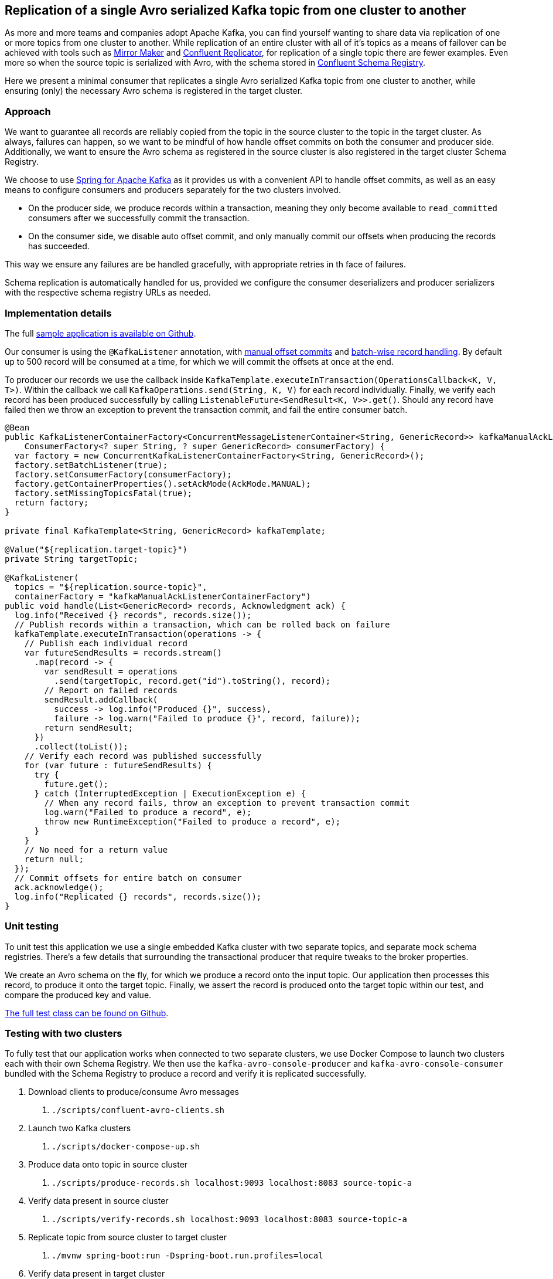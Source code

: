 == Replication of a single Avro serialized Kafka topic from one cluster to another

As more and more teams and companies adopt Apache Kafka, you can find yourself wanting to share data via replication of one or more topics from one cluster to another.
While replication of an entire cluster with all of it's topics as a means of failover can be achieved with tools such as
https://kafka.apache.org/documentation/#basic_ops_mirror_maker[Mirror Maker] and
https://docs.confluent.io/current/multi-dc-deployments/replicator/index.html[Confluent Replicator],
for replication of a single topic there are fewer examples.
Even more so when the source topic is serialized with Avro, with the schema stored in
https://docs.confluent.io/current/schema-registry/index.html[Confluent Schema Registry].

Here we present a minimal consumer that replicates a single Avro serialized Kafka topic from one cluster to another,
while ensuring (only) the necessary Avro schema is registered in the target cluster.

=== Approach

We want to guarantee all records are reliably copied from the topic in the source cluster to the topic in the target cluster.
As always, failures can happen, so we want to be mindful of how handle offset commits on both the consumer and producer side.
Additionally, we want to ensure the Avro schema as registered in the source cluster is also registered in the target cluster Schema Registry.

We choose to use https://spring.io/projects/spring-kafka[Spring for Apache Kafka] as it provides us with a convenient API to handle offset commits,
as well as an easy means to configure consumers and producers separately for the two clusters involved.

- On the producer side, we produce records within a transaction, meaning they only become available to `read_committed` consumers after we successfully commit the transaction.
- On the consumer side, we disable auto offset commit, and only manually commit our offsets when producing the records has succeeded.

This way we ensure any failures are be handled gracefully, with appropriate retries in th face of failures.

Schema replication is automatically handled for us, provided we configure the consumer deserializers and producer serializers with the respective schema registry URLs as needed.

=== Implementation details

The full https://github.com/timtebeek/avro-topic-replication[sample application is available on Github].

Our consumer is using the `@KafkaListener` annotation, with
https://docs.spring.io/spring-kafka/reference/html/#committing-offsets[manual offset commits] and 
https://docs.spring.io/spring-kafka/reference/html/#batch-listeners[batch-wise record handling].
By default up to 500 record will be consumed at a time, for which we will commit the offsets at once at the end.

To producer our records we use the callback inside `KafkaTemplate.executeInTransaction(OperationsCallback<K, V, T>)`.
Within the callback we call `KafkaOperations.send(String, K, V)` for each record individually.
Finally, we verify each record has been produced successfully by calling `ListenableFuture<SendResult<K, V>>.get()`.
Should any record have failed then we throw an exception to prevent the transaction commit, and fail the entire consumer batch.

[source,java]
----
@Bean
public KafkaListenerContainerFactory<ConcurrentMessageListenerContainer<String, GenericRecord>> kafkaManualAckListenerContainerFactory(
    ConsumerFactory<? super String, ? super GenericRecord> consumerFactory) {
  var factory = new ConcurrentKafkaListenerContainerFactory<String, GenericRecord>();
  factory.setBatchListener(true);
  factory.setConsumerFactory(consumerFactory);
  factory.getContainerProperties().setAckMode(AckMode.MANUAL);
  factory.setMissingTopicsFatal(true);
  return factory;
}

private final KafkaTemplate<String, GenericRecord> kafkaTemplate;

@Value("${replication.target-topic}")
private String targetTopic;

@KafkaListener(
  topics = "${replication.source-topic}",
  containerFactory = "kafkaManualAckListenerContainerFactory")
public void handle(List<GenericRecord> records, Acknowledgment ack) {
  log.info("Received {} records", records.size());
  // Publish records within a transaction, which can be rolled back on failure
  kafkaTemplate.executeInTransaction(operations -> {
    // Publish each individual record
    var futureSendResults = records.stream()
      .map(record -> {
        var sendResult = operations
          .send(targetTopic, record.get("id").toString(), record);
        // Report on failed records
        sendResult.addCallback(
          success -> log.info("Produced {}", success),
          failure -> log.warn("Failed to produce {}", record, failure));
        return sendResult;
      })
      .collect(toList());
    // Verify each record was published successfully
    for (var future : futureSendResults) {
      try {
        future.get();
      } catch (InterruptedException | ExecutionException e) {
        // When any record fails, throw an exception to prevent transaction commit
        log.warn("Failed to produce a record", e);
        throw new RuntimeException("Failed to produce a record", e);
      }
    }
    // No need for a return value
    return null;
  });
  // Commit offsets for entire batch on consumer
  ack.acknowledge();
  log.info("Replicated {} records", records.size());
}
----

=== Unit testing

To unit test this application we use a single embedded Kafka cluster with two separate topics, and separate mock schema registries.
There's a few details that surrounding the transactional producer that require tweaks to the broker properties.

We create an Avro schema on the fly, for which we produce a record onto the input topic.
Our application then processes this record, to produce it onto the target topic.
Finally, we assert the record is produced onto the target topic within our test, and compare the produced key and value.

https://github.com/timtebeek/avro-topic-replication/blob/master/src/test/java/com/github/timtebeek/replication/ReplicationApplicationTest.java[The full test class can be found on Github].

=== Testing with two clusters
To fully test that our application works when connected to two separate clusters, we use Docker Compose to launch two clusters each with their own Schema Registry.
We then use the `kafka-avro-console-producer` and `kafka-avro-console-consumer` bundled with the Schema Registry to produce a record and verify it is replicated successfully.

1. Download clients to produce/consume Avro messages
 a. `./scripts/confluent-avro-clients.sh`
2. Launch two Kafka clusters
 a. `./scripts/docker-compose-up.sh`
3. Produce data onto topic in source cluster
 a. `./scripts/produce-records.sh localhost:9093 localhost:8083 source-topic-a`
4. Verify data present in source cluster
 a. `./scripts/verify-records.sh localhost:9093 localhost:8083 source-topic-a`
5. Replicate topic from source cluster to target cluster
 a. `./mvnw spring-boot:run -Dspring-boot.run.profiles=local`
6. Verify data present in target cluster
 a. `./scripts/verify-records.sh localhost:9094 localhost:8084 target-topic-b`

When run step 4, 5 and 6 will each start a consumer and continue listening until stopped.
Each will report on the messages it receives so you can follow along in the logs.
You can even keep each of the consumers open as you produce more records onto the input topic.

=== Conclusion

The above serves as an example of how to replicate a single Avro serialized topic from one Kafka cluster to another.
This allows for all the flexibility you might need in terms of secure connections and consumer/producer configuration properties.
If you have a need to replicate a full cluster instead of a single topic, do have a look at Mirror Maker or Confluent Replicator first!
